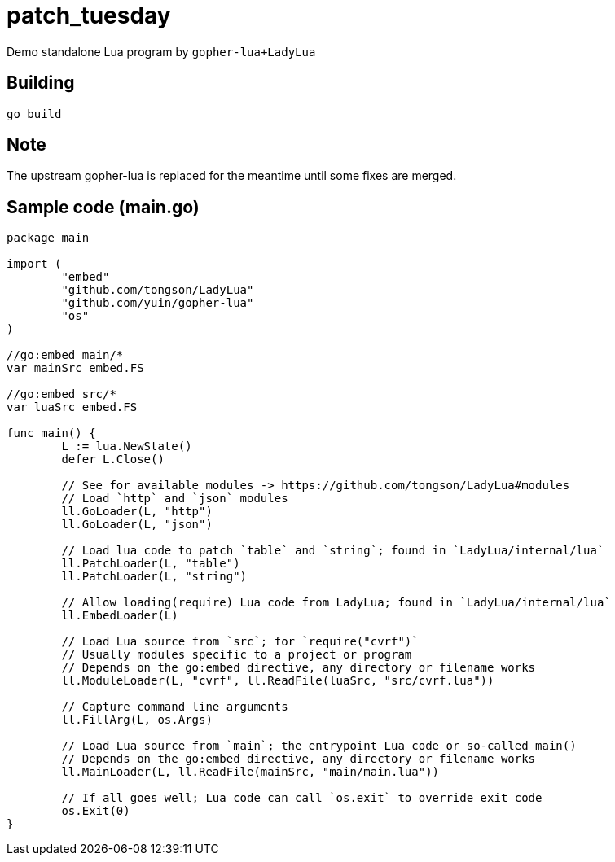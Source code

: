 = patch_tuesday

Demo standalone Lua program by `gopher-lua+LadyLua`

== Building

----
go build
----

== Note
The upstream gopher-lua is replaced for the meantime until some fixes are merged.

== Sample code (main.go)

----
package main

import (
	"embed"
	"github.com/tongson/LadyLua"
	"github.com/yuin/gopher-lua"
	"os"
)

//go:embed main/*
var mainSrc embed.FS

//go:embed src/*
var luaSrc embed.FS

func main() {
	L := lua.NewState()
	defer L.Close()

	// See for available modules -> https://github.com/tongson/LadyLua#modules
	// Load `http` and `json` modules
	ll.GoLoader(L, "http")
	ll.GoLoader(L, "json")

	// Load lua code to patch `table` and `string`; found in `LadyLua/internal/lua`
	ll.PatchLoader(L, "table")
	ll.PatchLoader(L, "string")

	// Allow loading(require) Lua code from LadyLua; found in `LadyLua/internal/lua`
	ll.EmbedLoader(L)

	// Load Lua source from `src`; for `require("cvrf")`
	// Usually modules specific to a project or program
	// Depends on the go:embed directive, any directory or filename works
	ll.ModuleLoader(L, "cvrf", ll.ReadFile(luaSrc, "src/cvrf.lua"))

	// Capture command line arguments
	ll.FillArg(L, os.Args)

	// Load Lua source from `main`; the entrypoint Lua code or so-called main()
	// Depends on the go:embed directive, any directory or filename works
	ll.MainLoader(L, ll.ReadFile(mainSrc, "main/main.lua"))

	// If all goes well; Lua code can call `os.exit` to override exit code
	os.Exit(0)
}
----
